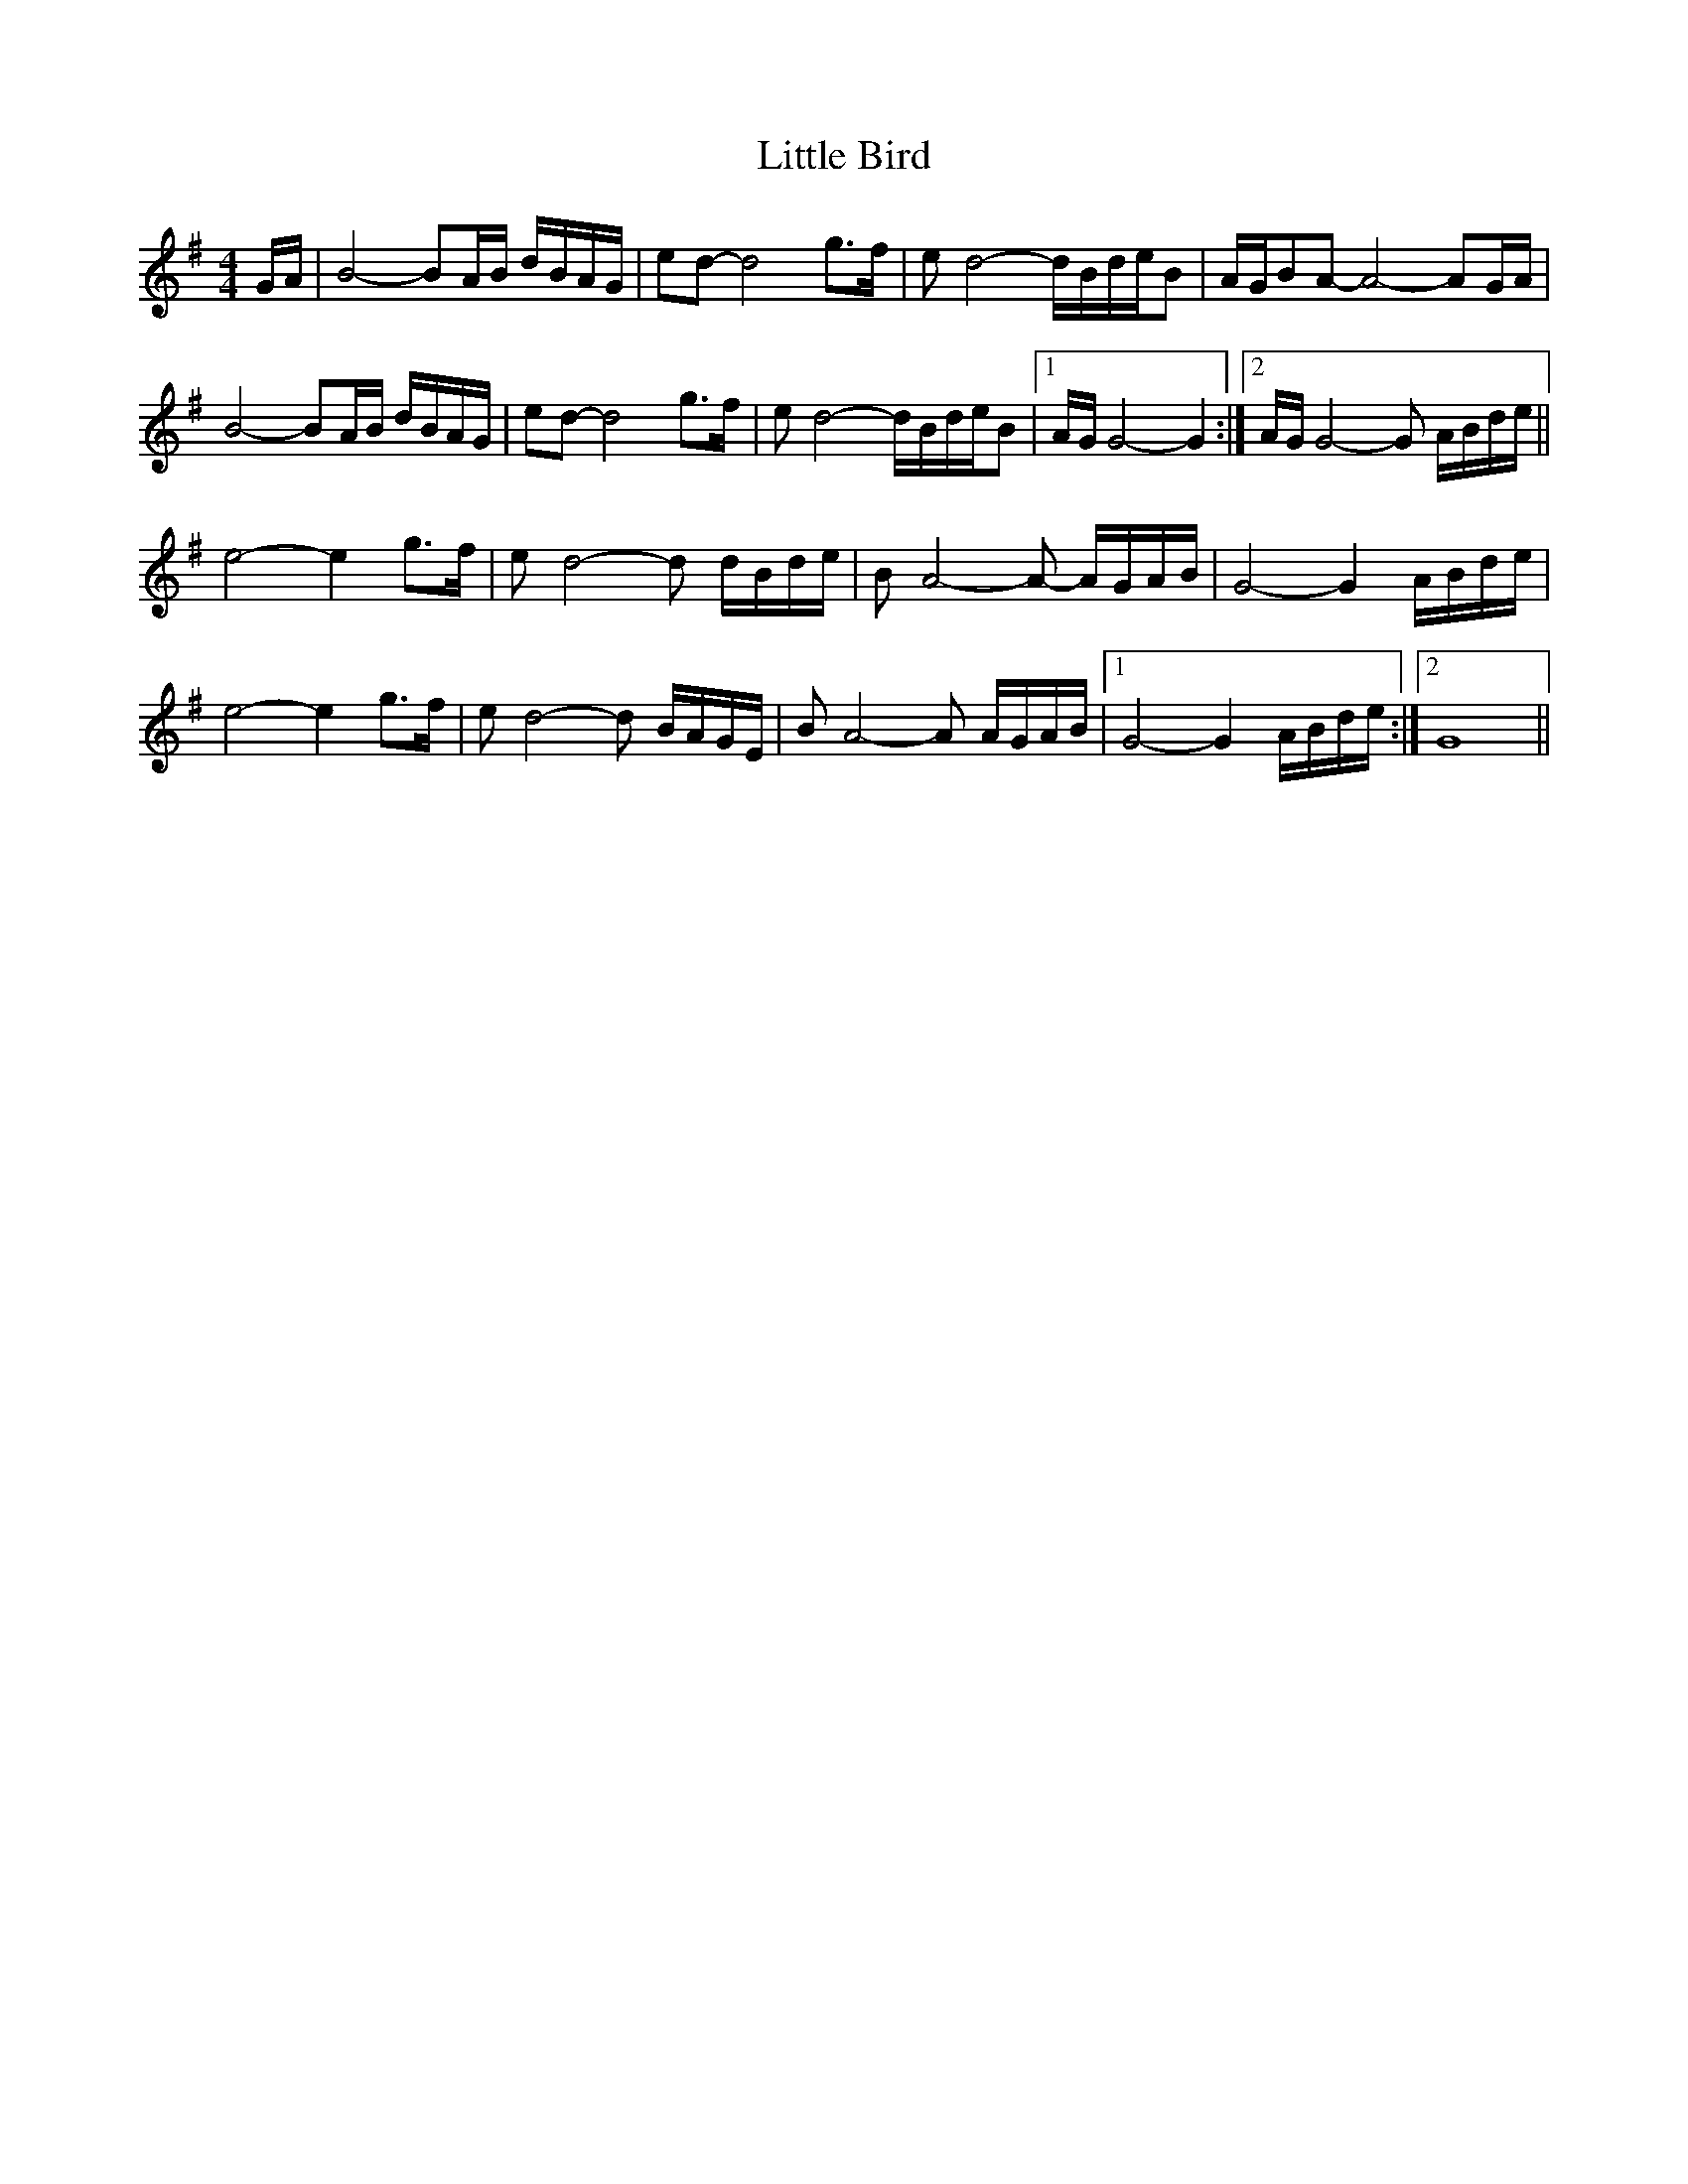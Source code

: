 X: 23744
T: Little Bird
R: hornpipe
M: 4/4
K: Gmajor
G/A/|B4-BA/B/ d/B/A/G/|ed-d4 g>f|ed4-d/B/d/e/B|A/G/BA-A4-AG/A/|
B4-BA/B/ d/B/A/G/|ed-d4 g>f|ed4-d/B/d/e/B|1 A/G/G4-G2:|2 A/G/G4-G A/B/d/e/||
e4-e2g>f|ed4-d d/B/d/e/|BA4-A- A/G/A/B/|G4-G2A/B/d/e/|
e4-e2g>f|ed4-d B/A/G/E/|BA4-A A/G/A/B/|1 G4-G2A/B/d/e/:|2 G8||

